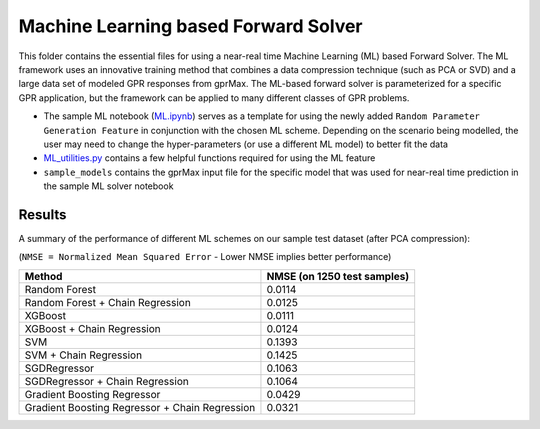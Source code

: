 *************************************
Machine Learning based Forward Solver
*************************************

This folder contains the essential files for using a near-real time Machine Learning (ML) based Forward Solver. The ML framework uses an innovative training method that combines a data compression technique (such as PCA or SVD) and a large data set of modeled GPR responses from gprMax. The ML-based forward solver is parameterized for a specific GPR application, but the framework can be applied to many different classes of GPR problems. 

* The sample ML notebook (`ML.ipynb <https://github.com/utsav-akhaury/gprMax/blob/devel/ML/ML.ipynb>`_) serves as a template for using the newly added ``Random Parameter Generation Feature`` in conjunction with the chosen ML scheme. Depending on the scenario being modelled, the user may need to change the hyper-parameters (or use a different ML model) to better fit the data
* `ML_utilities.py <https://github.com/utsav-akhaury/gprMax/blob/devel/ML/ML_utilities.py>`_ contains a few helpful functions required for using the ML feature
* ``sample_models`` contains the gprMax input file for the specific model that was used for near-real time prediction in the sample ML solver notebook

Results
-------

A summary of the performance of different ML schemes on our sample test dataset (after PCA compression):

(``NMSE = Normalized Mean Squared Error`` - Lower NMSE implies better performance)

============================================== ===========================
Method                                         NMSE (on 1250 test samples)    
============================================== ===========================
Random Forest                                  0.0114
Random Forest + Chain Regression               0.0125
XGBoost                                        0.0111
XGBoost + Chain Regression                     0.0124
SVM                                            0.1393
SVM + Chain Regression                         0.1425
SGDRegressor                                   0.1063
SGDRegressor  + Chain Regression               0.1064
Gradient Boosting Regressor                    0.0429
Gradient Boosting Regressor + Chain Regression 0.0321
============================================== ===========================
